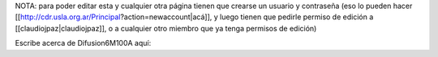 NOTA: para poder editar esta y cualquier otra página tienen que crearse un usuario y contraseña (eso lo pueden hacer [[http://cdr.usla.org.ar/Principal?action=newaccount|acá]], y luego tienen que pedirle permiso de edición a [[claudiojpaz|claudiojpaz]], o a cualquier otro miembro que ya tenga permisos de edición)


Escribe acerca de Difusion6M100A aquí:
